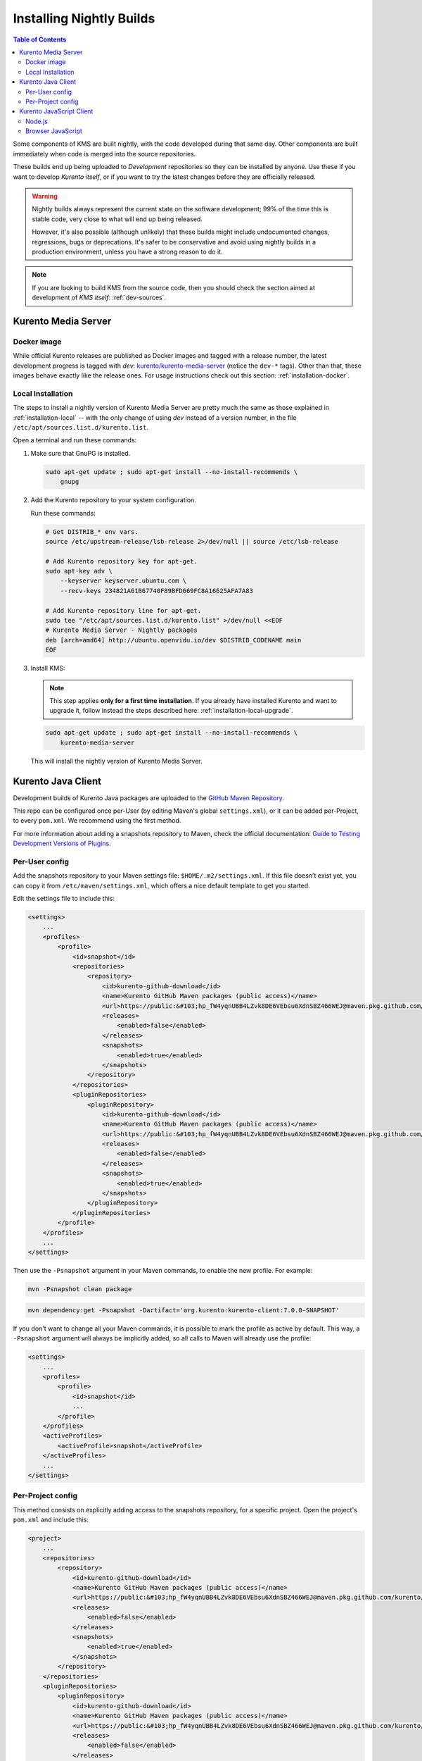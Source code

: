 =========================
Installing Nightly Builds
=========================

.. contents:: Table of Contents

Some components of KMS are built nightly, with the code developed during that same day. Other components are built immediately when code is merged into the source repositories.

These builds end up being uploaded to *Development* repositories so they can be installed by anyone. Use these if you want to develop *Kurento itself*, or if you want to try the latest changes before they are officially released.

.. warning::

   Nightly builds always represent the current state on the software development; 99% of the time this is stable code, very close to what will end up being released.

   However, it's also possible (although unlikely) that these builds might include undocumented changes, regressions, bugs or deprecations. It's safer to be conservative and avoid using nightly builds in a production environment, unless you have a strong reason to do it.

.. note::

   If you are looking to build KMS from the source code, then you should check the section aimed at development of *KMS itself*: :ref:`dev-sources`.



Kurento Media Server
====================

Docker image
------------

While official Kurento releases are published as Docker images and tagged with a release number, the latest development progress is tagged with `dev`: `kurento/kurento-media-server <https://hub.docker.com/r/kurento/kurento-media-server/tags>`__ (notice the ``dev-*`` tags). Other than that, these images behave exactly like the release ones. For usage instructions check out this section: :ref:`installation-docker`.



.. _installation-dev-local:

Local Installation
------------------

The steps to install a nightly version of Kurento Media Server are pretty much the same as those explained in :ref:`installation-local` -- with the only change of using *dev* instead of a version number, in the file ``/etc/apt/sources.list.d/kurento.list``.

Open a terminal and run these commands:

1. Make sure that GnuPG is installed.

   .. code-block:: shell

      sudo apt-get update ; sudo apt-get install --no-install-recommends \
          gnupg

2. Add the Kurento repository to your system configuration.

   Run these commands:

   .. code-block:: shell

      # Get DISTRIB_* env vars.
      source /etc/upstream-release/lsb-release 2>/dev/null || source /etc/lsb-release

      # Add Kurento repository key for apt-get.
      sudo apt-key adv \
          --keyserver keyserver.ubuntu.com \
          --recv-keys 234821A61B67740F89BFD669FC8A16625AFA7A83

      # Add Kurento repository line for apt-get.
      sudo tee "/etc/apt/sources.list.d/kurento.list" >/dev/null <<EOF
      # Kurento Media Server - Nightly packages
      deb [arch=amd64] http://ubuntu.openvidu.io/dev $DISTRIB_CODENAME main
      EOF

3. Install KMS:

   .. note::

      This step applies **only for a first time installation**. If you already have installed Kurento and want to upgrade it, follow instead the steps described here: :ref:`installation-local-upgrade`.

   .. code-block:: shell

      sudo apt-get update ; sudo apt-get install --no-install-recommends \
          kurento-media-server

   This will install the nightly version of Kurento Media Server.



Kurento Java Client
===================

Development builds of Kurento Java packages are uploaded to the `GitHub Maven Repository <https://github.com/orgs/Kurento/packages>`__.

This repo can be configured once per-User (by editing Maven's global ``settings.xml``), or it can be added per-Project, to every ``pom.xml``. We recommend using the first method.

For more information about adding a snapshots repository to Maven, check the official documentation: `Guide to Testing Development Versions of Plugins <https://maven.apache.org/guides/development/guide-testing-development-plugins.html>`__.



Per-User config
---------------

Add the snapshots repository to your Maven settings file: ``$HOME/.m2/settings.xml``. If this file doesn't exist yet, you can copy it from ``/etc/maven/settings.xml``, which offers a nice default template to get you started.

Edit the settings file to include this:

.. code-block:: xml

   <settings>
       ...
       <profiles>
           <profile>
               <id>snapshot</id>
               <repositories>
                   <repository>
                       <id>kurento-github-download</id>
                       <name>Kurento GitHub Maven packages (public access)</name>
                       <url>https://public:&#103;hp_fW4yqnUBB4LZvk8DE6VEbsu6XdnSBZ466WEJ@maven.pkg.github.com/kurento/*</url>
                       <releases>
                           <enabled>false</enabled>
                       </releases>
                       <snapshots>
                           <enabled>true</enabled>
                       </snapshots>
                   </repository>
               </repositories>
               <pluginRepositories>
                   <pluginRepository>
                       <id>kurento-github-download</id>
                       <name>Kurento GitHub Maven packages (public access)</name>
                       <url>https://public:&#103;hp_fW4yqnUBB4LZvk8DE6VEbsu6XdnSBZ466WEJ@maven.pkg.github.com/kurento/*</url>
                       <releases>
                           <enabled>false</enabled>
                       </releases>
                       <snapshots>
                           <enabled>true</enabled>
                       </snapshots>
                   </pluginRepository>
               </pluginRepositories>
           </profile>
       </profiles>
       ...
   </settings>

..
   NOTE FOR EDITORS:
   The <url> does basic auth via GitHub Access Token with the `read:packages` scope.
   Generated with `docker run ghcr.io/jcansdale/gpr encode <Token>`.
   This is provided to work around the GitHub limitation of not allowing
   anonymous downloads from their Maven package registry.
   More details here: https://github.community/t/download-from-github-package-registry-without-authentication/14407/111

Then use the ``-Psnapshot`` argument in your Maven commands, to enable the new profile. For example:

.. code-block:: shell

   mvn -Psnapshot clean package

.. code-block:: shell

   mvn dependency:get -Psnapshot -Dartifact='org.kurento:kurento-client:7.0.0-SNAPSHOT'

If you don't want to change all your Maven commands, it is possible to mark the profile as active by default. This way, a ``-Psnapshot`` argument will always be implicitly added, so all calls to Maven will already use the profile:

.. code-block:: xml

   <settings>
       ...
       <profiles>
           <profile>
               <id>snapshot</id>
               ...
           </profile>
       </profiles>
       <activeProfiles>
           <activeProfile>snapshot</activeProfile>
       </activeProfiles>
       ...
   </settings>



Per-Project config
------------------

This method consists on explicitly adding access to the snapshots repository, for a specific project. Open the project's ``pom.xml`` and include this:

.. code-block:: xml

   <project>
       ...
       <repositories>
           <repository>
               <id>kurento-github-download</id>
               <name>Kurento GitHub Maven packages (public access)</name>
               <url>https://public:&#103;hp_fW4yqnUBB4LZvk8DE6VEbsu6XdnSBZ466WEJ@maven.pkg.github.com/kurento/*</url>
               <releases>
                   <enabled>false</enabled>
               </releases>
               <snapshots>
                   <enabled>true</enabled>
               </snapshots>
           </repository>
       </repositories>
       <pluginRepositories>
           <pluginRepository>
               <id>kurento-github-download</id>
               <name>Kurento GitHub Maven packages (public access)</name>
               <url>https://public:&#103;hp_fW4yqnUBB4LZvk8DE6VEbsu6XdnSBZ466WEJ@maven.pkg.github.com/kurento/*</url>
               <releases>
                   <enabled>false</enabled>
               </releases>
               <snapshots>
                   <enabled>true</enabled>
               </snapshots>
           </pluginRepository>
       </pluginRepositories>
       ...
   </project>

Afterwards, in the same ``pom.xml``, look for the desired dependency and change its version to a snapshot one. For example:

.. code-block:: xml

   <dependency>
       <groupId>org.kurento</groupId>
       <artifactId>kurento-client</artifactId>
       <version>7.0.0-SNAPSHOT</version>
   </dependency>



Kurento JavaScript Client
=========================

Node.js
-------

If you are using the Kurento JavaScript Client from a Node.js application and want to use the latest development version of this library, you have to change the *dependencies* section in the application's *package.json*. This way, NPM will point directly to the development repository:

.. code-block:: js

   "dependencies": {
     "kurento-client": "git+https://github.com/Kurento/kurento-client-js.git#master"
   }


Browser JavaScript
------------------

If you are using the Kurento JavaScript Client from a browser application, with Bower to handle JS dependencies, and want to use the latest development version of this library, you have to change the *dependencies* section in the application's *bower.json*. This way, Bower will point directly to the development repository:

.. code-block:: js

   "dependencies": {
     "kurento-client": "git+https://github.com/Kurento/kurento-client-bower.git#master",
     "kurento-utils": "git+https://github.com/Kurento/kurento-utils-bower.git#master"
   }

Alternatively, if your browser application is pointing directly to JavaScript libraries from HTML resources, then you have to change to development URLs:

.. code-block:: html

   <script type="text/javascript"
       src="http://builds.openvidu.io/dev/master/latest/js/kurento-client.min.js">
   </script>
